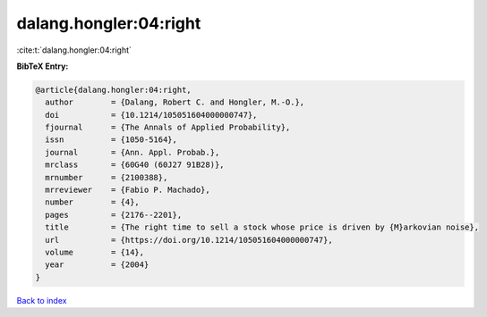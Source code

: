 dalang.hongler:04:right
=======================

:cite:t:`dalang.hongler:04:right`

**BibTeX Entry:**

.. code-block:: bibtex

   @article{dalang.hongler:04:right,
     author        = {Dalang, Robert C. and Hongler, M.-O.},
     doi           = {10.1214/105051604000000747},
     fjournal      = {The Annals of Applied Probability},
     issn          = {1050-5164},
     journal       = {Ann. Appl. Probab.},
     mrclass       = {60G40 (60J27 91B28)},
     mrnumber      = {2100388},
     mrreviewer    = {Fabio P. Machado},
     number        = {4},
     pages         = {2176--2201},
     title         = {The right time to sell a stock whose price is driven by {M}arkovian noise},
     url           = {https://doi.org/10.1214/105051604000000747},
     volume        = {14},
     year          = {2004}
   }

`Back to index <../By-Cite-Keys.html>`_
